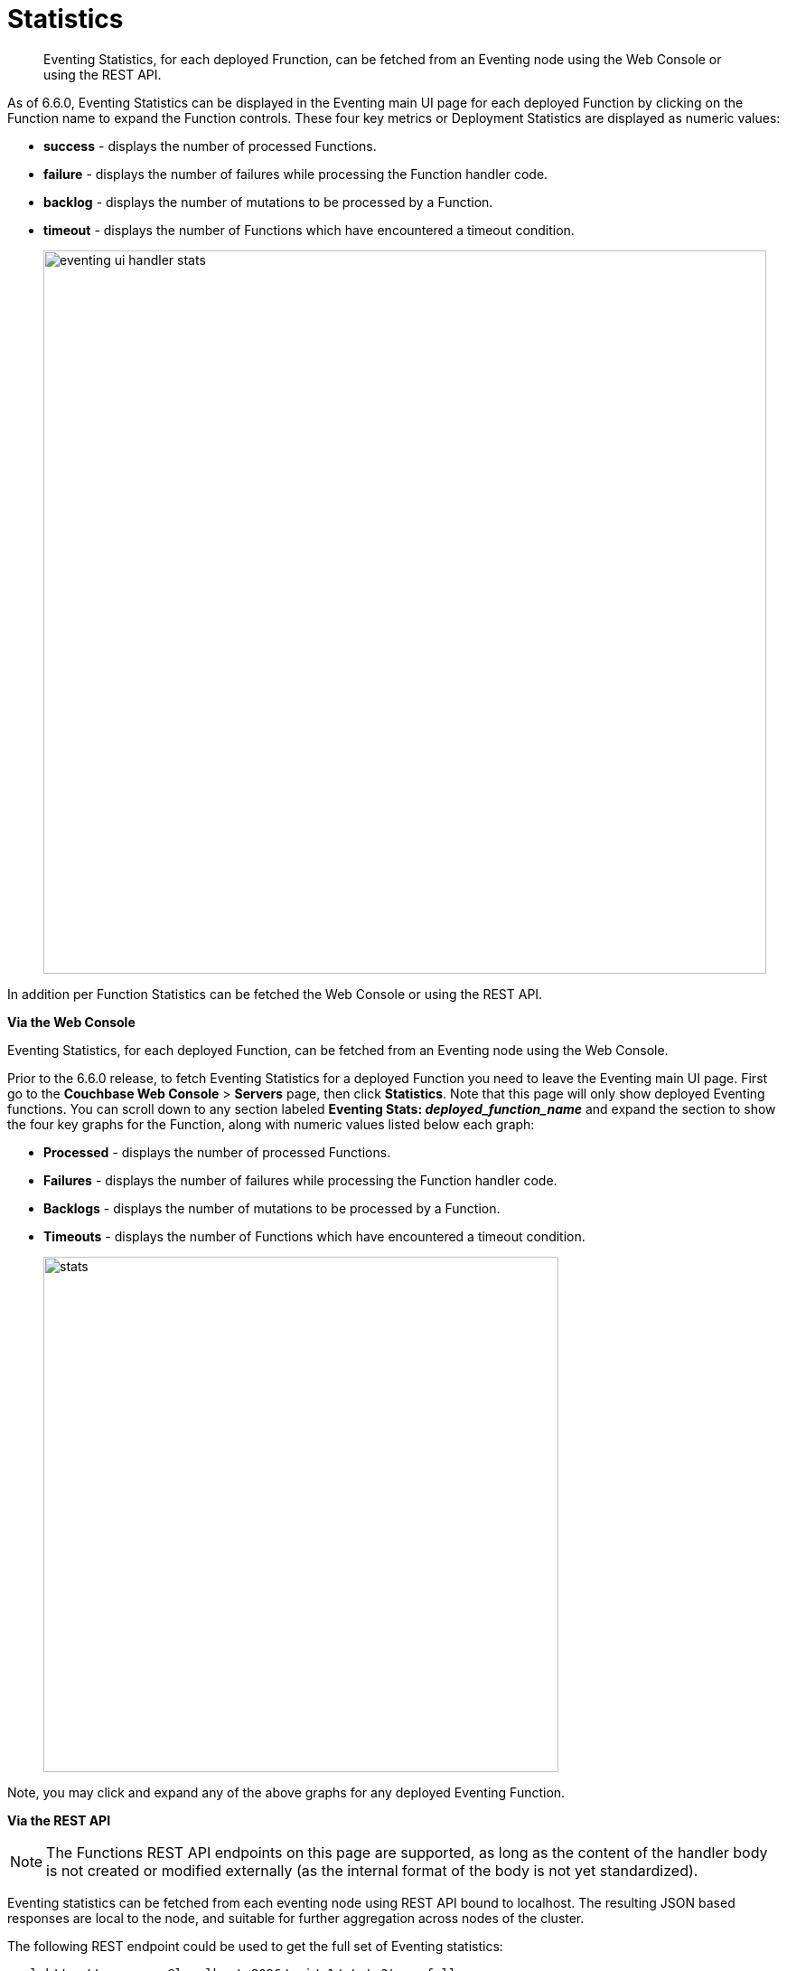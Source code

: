 = Statistics
:page-edition: Enterprise Edition

[abstract]
Eventing Statistics, for each deployed Frunction, can be fetched from an Eventing node using the Web Console or using the REST API.

As of 6.6.0, Eventing Statistics can be displayed in the Eventing main UI page for each deployed Function by clicking on the Function name to expand the Function controls. These four key metrics or Deployment Statistics are displayed as numeric values:

* *success*	- displays the number of processed Functions.	   
* *failure*	- displays the number of failures while processing the Function handler code.
* *backlog*	- displays the number of mutations to be processed by a Function.
* *timeout*	- displays the number of Functions which have encountered a timeout condition.   	
+
image::eventing_ui_handler_stats.png[,800]

In addition per Function Statistics can be fetched the Web Console or using the REST API.

*Via the Web Console*

Eventing Statistics, for each deployed Function, can be fetched from an Eventing node using the Web Console.

Prior to the 6.6.0 release, to fetch Eventing Statistics for a deployed Function you need to leave the Eventing main UI page. First go to the *Couchbase Web Console* > *Servers* page, then click *Statistics*. Note that this page will only show deployed Eventing functions. You can scroll down to any section labeled *Eventing Stats: _deployed_function_name_* and expand the section to show the four key graphs for the Function, along with numeric values listed below each graph:

* *Processed* - displays the number of processed Functions.
* *Failures* - displays the number of failures while processing the Function handler code.
* *Backlogs* - displays the number of mutations to be processed by a Function.
* *Timeouts* - displays the number of Functions which have encountered a timeout condition.
+
image::stats.png[,570]

Note, you may click and expand any of the above graphs for any deployed Eventing Function.

*Via the REST API*

NOTE: The Functions REST API endpoints on this page are supported, as long as the content of the handler body is not created or modified externally (as the internal format of the body is not yet standardized).

Eventing statistics can be fetched from each eventing node using REST API bound to localhost. The resulting
JSON based responses are local to the node, and suitable for further aggregation across nodes of the cluster.

The following REST endpoint could be used to get the full set of Eventing statistics:
```shell
curl http://user:pass@localhost:8096/api/v1/stats?type=full
```
This will return the full statistics set inclusive of events processing, events remaining, execution, failure, latency, worker PIDs and sequence processed.

Note, omitting the parameter `type=full` will exclude `dcp_event_backlog_per_vb`, `doc_timer_debug_stats`, `latency_stats`, `plasma_stats` and `seqs_processed` from the response.

The above statistics can also be individually obtained through the following REST endpoints:
```shell
curl http://user:pass@localhost:8096/getExecutionStats?name=function_name
curl http://user:pass@localhost:8096/getLatencyStats?name=function_name
curl http://user:pass@localhost:8096/getFailureStats?name=function_name
```
